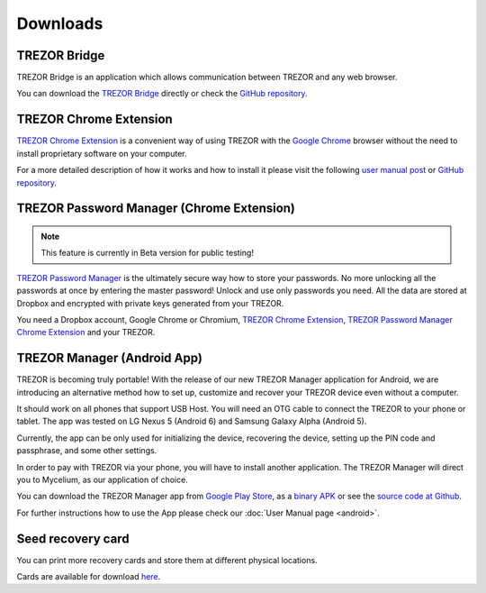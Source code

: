 Downloads
=========


TREZOR Bridge
-------------

TREZOR Bridge is an application which allows communication between TREZOR and any web browser.

You can download the `TREZOR Bridge <https://wallet.trezor.io/data/bridge/1.2.0/index.html>`_ directly or check the `GitHub repository <https://github.com/trezor/trezord>`_.


TREZOR Chrome Extension
-----------------------

`TREZOR Chrome Extension <https://chrome.google.com/webstore/detail/trezor-chrome-extension/jcjjhjgimijdkoamemaghajlhegmoclj>`_ is a convenient way of using TREZOR with the `Google Chrome <http://www.google.com/chrome/>`_ browser without the need to install proprietary software on your computer.

For a more detailed description of how it works and how to install it please visit the following `user manual post <http://doc.satoshilabs.com/trezor-user/settingupchromeonlinux.html>`_ or `GitHub repository <https://github.com/trezor/trezor-chrome-extension>`_.


TREZOR Password Manager (Chrome Extension)
------------------------------------------

.. note:: This feature is currently in Beta version for public testing!

`TREZOR Password Manager <https://chrome.google.com/webstore/detail/trezor-password-manager/imloifkgjagghnncjkhggdhalmcnfklk>`_ is the ultimately secure way how to store your passwords. No more unlocking all the passwords at once by entering the master password! Unlock and use only passwords you need. All the data are stored at Dropbox and encrypted with private keys generated from your TREZOR.

You need a Dropbox account, Google Chrome or Chromium, `TREZOR Chrome Extension <https://chrome.google.com/webstore/detail/trezor-chrome-extension/jcjjhjgimijdkoamemaghajlhegmoclj>`_, `TREZOR Password Manager Chrome Extension <https://chrome.google.com/webstore/detail/trezor-password-manager/imloifkgjagghnncjkhggdhalmcnfklk>`_ and your TREZOR.


TREZOR Manager (Android App)
----------------------------

TREZOR is becoming truly portable! With the release of our new TREZOR Manager application for Android, we are introducing an alternative method how to set up, customize and recover your TREZOR device even without a computer.

It should work on all phones that support USB Host. You will need an OTG cable to connect the TREZOR to your phone or tablet. The app was tested on LG Nexus 5 (Android 6) and Samsung Galaxy Alpha (Android 5).

Currently, the app can be only used for initializing the device, recovering the device, setting up the PIN code and passphrase, and some other settings.

In order to pay with TREZOR via your phone, you will have to install another application. The TREZOR Manager will direct you to Mycelium, as our application of choice.

You can download the TREZOR Manager app from `Google Play Store <https://play.google.com/store/apps/details?id=io.trezor.app>`_, as a `binary APK <https://github.com/trezor/webwallet-data/raw/master/android/trezor-app-1.0.1.apk>`_ or see the `source code at Github <https://github.com/trezor/trezor-android>`_.

For further instructions how to use the App please check our :doc:`User Manual page <android>`.


Seed recovery card
------------------

You can print more recovery cards and store them at different physical locations.

Cards are available for download `here <http://doc.satoshilabs.com/trezor-user/_downloads/recovery_card.pdf>`_.
